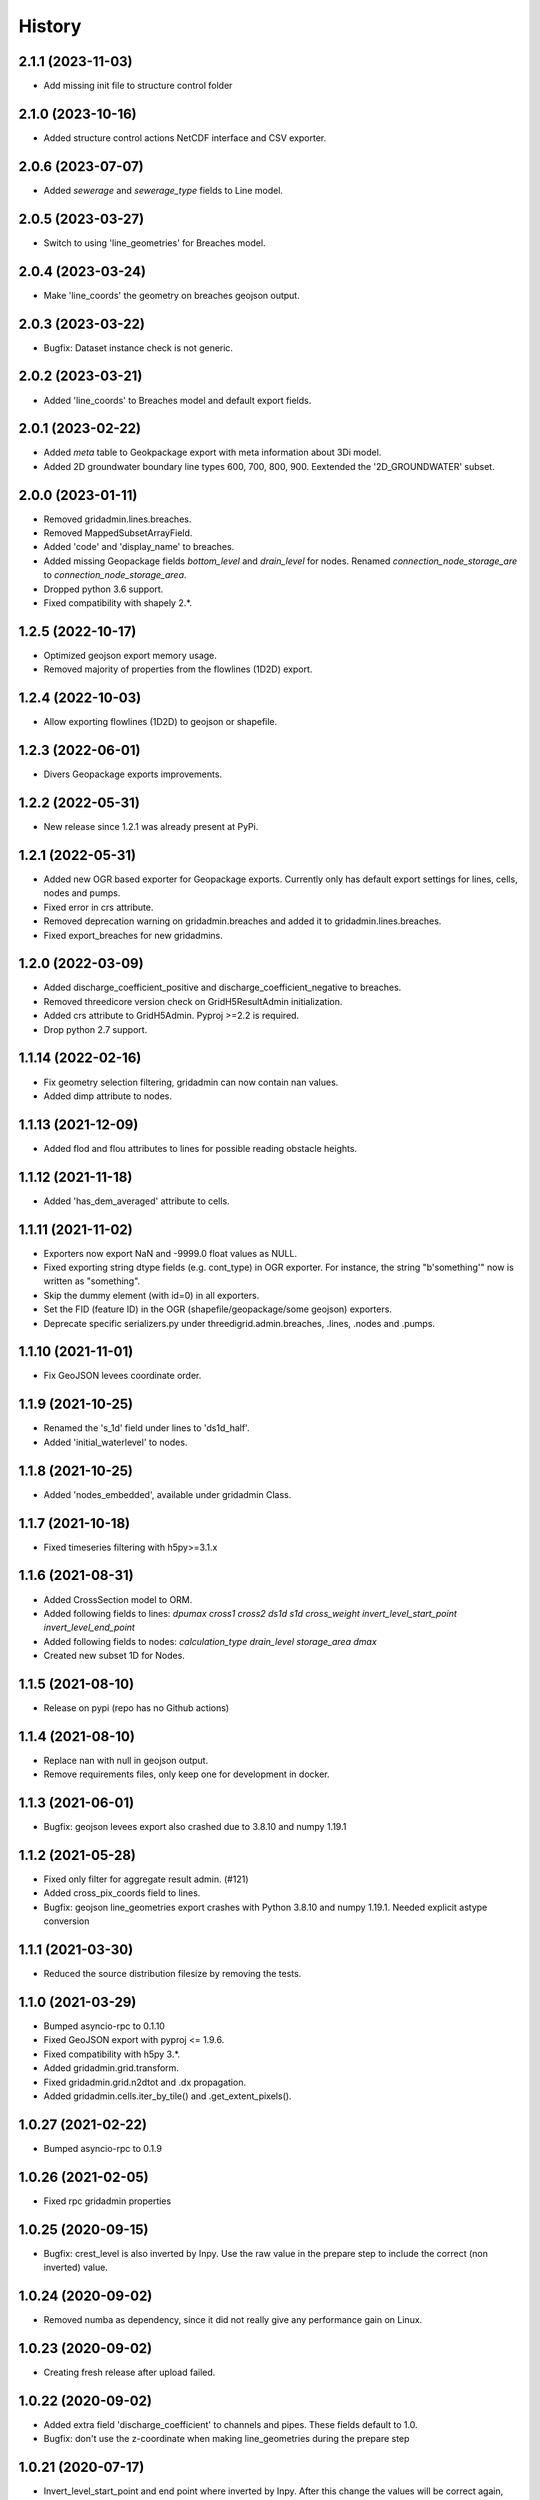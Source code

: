 History
=======

2.1.1 (2023-11-03)
------------------

- Add missing init file to structure control folder


2.1.0 (2023-10-16)
------------------

- Added structure control actions NetCDF interface and CSV exporter.


2.0.6 (2023-07-07)
------------------

- Added `sewerage` and `sewerage_type` fields to Line model.


2.0.5 (2023-03-27)
------------------

- Switch to using 'line_geometries' for Breaches model.


2.0.4 (2023-03-24)
------------------

- Make 'line_coords' the geometry on breaches geojson output.


2.0.3 (2023-03-22)
------------------

- Bugfix: Dataset instance check is not generic.


2.0.2 (2023-03-21)
------------------

- Added 'line_coords' to Breaches model and default export fields.


2.0.1 (2023-02-22)
------------------

- Added `meta` table to Geokpackage export with meta information about 3Di model.

- Added 2D groundwater boundary line types 600, 700, 800, 900. 
  Eextended the '2D_GROUNDWATER' subset.


2.0.0 (2023-01-11)
------------------

- Removed gridadmin.lines.breaches.

- Removed MappedSubsetArrayField.

- Added 'code' and 'display_name' to breaches.

- Added missing Geopackage fields `bottom_level` and `drain_level` for nodes. Renamed `connection_node_storage_are` to `connection_node_storage_area`.

- Dropped python 3.6 support.

- Fixed compatibility with shapely 2.*.


1.2.5 (2022-10-17)
------------------

- Optimized geojson export memory usage.

- Removed majority of properties from the flowlines (1D2D) export.


1.2.4 (2022-10-03)
------------------

- Allow exporting flowlines (1D2D) to geojson or shapefile.


1.2.3 (2022-06-01)
------------------

- Divers Geopackage exports improvements.


1.2.2 (2022-05-31)
------------------

- New release since 1.2.1 was already present at PyPi.


1.2.1 (2022-05-31)
------------------

- Added new OGR based exporter for Geopackage exports.
  Currently only has default export settings for lines, cells, nodes and pumps.

- Fixed error in crs attribute.

- Removed deprecation warning on gridadmin.breaches and added it to
  gridadmin.lines.breaches.

- Fixed export_breaches for new gridadmins.


1.2.0 (2022-03-09)
------------------

- Added discharge_coefficient_positive and discharge_coefficient_negative
  to breaches.

- Removed threedicore version check on GridH5ResultAdmin initialization.

- Added crs attribute to GridH5Admin. Pyproj >=2.2 is required.

- Drop python 2.7 support.


1.1.14 (2022-02-16)
-------------------

- Fix geometry selection filtering, gridadmin can now contain nan values.

- Added dimp attribute to nodes.


1.1.13 (2021-12-09)
-------------------

- Added flod and flou attributes to lines for possible reading obstacle heights.


1.1.12 (2021-11-18)
-------------------

- Added 'has_dem_averaged' attribute to cells.


1.1.11 (2021-11-02)
-------------------

- Exporters now export NaN and -9999.0 float values as NULL.

- Fixed exporting string dtype fields (e.g. cont_type) in OGR exporter. For instance,
  the string "b'something'" now is written as "something".

- Skip the dummy element (with id=0) in all exporters.

- Set the FID (feature ID) in the OGR (shapefile/geopackage/some geojson) exporters.

- Deprecate specific serializers.py under threedigrid.admin.breaches, .lines, .nodes and
  .pumps.


1.1.10 (2021-11-01)
-------------------

- Fix GeoJSON levees coordinate order.


1.1.9 (2021-10-25)
------------------

- Renamed the 's_1d' field under lines to 'ds1d_half'.

- Added 'initial_waterlevel' to nodes.


1.1.8 (2021-10-25)
------------------

- Added 'nodes_embedded', available under gridadmin Class.


1.1.7 (2021-10-18)
------------------

- Fixed timeseries filtering with h5py>=3.1.x


1.1.6 (2021-08-31)
------------------

- Added CrossSection model to ORM.
- Added following fields to lines: `dpumax cross1 cross2 ds1d s1d cross_weight invert_level_start_point invert_level_end_point`
- Added following fields to nodes: `calculation_type drain_level storage_area dmax`
- Created new subset 1D for Nodes.


1.1.5 (2021-08-10)
------------------

- Release on pypi (repo has no Github actions)


1.1.4 (2021-08-10)
------------------

- Replace nan with null in geojson output.

- Remove requirements files, only keep one for development in docker.


1.1.3 (2021-06-01)
------------------

- Bugfix: geojson levees export also crashed
  due to 3.8.10 and numpy 1.19.1


1.1.2 (2021-05-28)
------------------

- Fixed only filter for aggregate result admin. (#121)

- Added cross_pix_coords field to lines.

- Bugfix: geojson line_geometries export crashes with
  Python 3.8.10 and numpy 1.19.1. Needed explicit astype conversion


1.1.1 (2021-03-30)
------------------

- Reduced the source distribution filesize by removing the tests.


1.1.0 (2021-03-29)
------------------

- Bumped asyncio-rpc to 0.1.10

- Fixed GeoJSON export with pyproj <= 1.9.6.

- Fixed compatibility with h5py 3.*.

- Added gridadmin.grid.transform.

- Fixed gridadmin.grid.n2dtot and .dx propagation.

- Added gridadmin.cells.iter_by_tile() and .get_extent_pixels().


1.0.27 (2021-02-22)
-------------------

- Bumped asyncio-rpc to 0.1.9


1.0.26 (2021-02-05)
-------------------

- Fixed rpc gridadmin properties


1.0.25 (2020-09-15)
-------------------

- Bugfix: crest_level is also inverted by Inpy. Use
  the raw value in the prepare step to include the
  correct (non inverted) value.


1.0.24 (2020-09-02)
-------------------

- Removed numba as dependency, since it did not really give any
  performance gain on Linux.


1.0.23 (2020-09-02)
-------------------

- Creating fresh release after upload failed.


1.0.22 (2020-09-02)
-------------------

- Added extra field 'discharge_coefficient' to channels and pipes. These
  fields default to 1.0.

- Bugfix: don't use the z-coordinate when making line_geometries during the prepare step


1.0.21 (2020-07-17)
-------------------

- Invert_level_start_point and end point where inverted
  by Inpy. After this change the values will be correct again,
  however present gridadmin files will still have the incorrect value.

- Added `Breaches` model under lines with specific breach fields
  mapped from the 'breaches' h5py datagroup.

- Added `MappedSubsetArrayField` allowing to map arrays from other
  h5py datagroups to a model on another datagroup subset. Breaches
  uses this to map the array's under 'breaches' to 'lines'


1.0.20.12 (2020-07-14)
----------------------

- Fixed problem with previous release


1.0.20.11 (2020-07-14)
----------------------

- Nodgrid generation bugfixes


1.0.20.10 (2020-07-07)
----------------------

- Added missing numba requirement in setup.py


1.0.20.9 (2020-07-07)
---------------------

- Fixed RPC breaches/pumps bug

- Added fast nod_grid generation on cells


1.0.20.8 (2020-05-22)
---------------------

- Add groundwater_cells to exporter for frontend.


1.0.20.7 (2020-05-18)
---------------------

- Added `content_pk` to the export_constants of all structures which have a
  `content_pk`.


1.0.20.6 (2020-04-15)
---------------------

- An empy array [] is returned now instead of None if there is no
  dataset.

- Line geojson items need to use line_geometry values

- Bugfix for `Model._get_subset_idx` not instantiating new subsets with their parent's
  mixins.


1.0.20.5 (2020-04-01)
---------------------

- Use 'ga.xxx.id.size' to check if certain submodels (like channels/weirs/manholes)
  are available for geojson exports.


1.0.20.4 (2020-03-31)
---------------------

- Allow older pyrpoj versions. (pre 2.2.0)

- Bugfix for timeseries start_time=0 selection and allow indexes=slice(x,x,x)
  in combination with sample() method.

- Added try-except surrounding all imports of the package `geojson`. This package is
  only available when threedigrid is installed with the extra [geo] extension.

- Add `ORIFICES_EXPORT_FIELDS` to export_constants.


1.0.20.3 (2020-03-18)
---------------------

- Add extra field `pixel_width` to cells

- Bugfix for GeometryIntersectionFilter: filter was only checking on
  intersecting bounding boxes


1.0.20.2 (2020-03-06)
---------------------

- The `sample` method needs to skip the last timestamp for SWMR
  to work correctly. (time dataset can have one item more
  than datasets with timeseries)

1.0.20.1 (2020-02-26)
---------------------

- Bugfix: reprojection with no coordinates (empty array's)


1.0.20 (2020-02-19)
-------------------

- Added `GeometryIntersectionFilter`.

- Added general GeoJsonSerializer which allows you to specify the field names
  you want to serialize and extract to geojson. The GeoJsonSerializer allows
  you to specify nested fields.

- Added a set of standard export fields for each model.

- Automatically pick the correct serializer based on file extention

    - .json/.geojson --> to_geojson
    - .gpgk --> to_geopackage
    - .shp --> to_shape

1.0.19.1 (2020-02-04)
---------------------

- Minor bugfix, need to check if h5py filepath is a str or bytes string
  during initialization


1.0.19 (2020-01-31)
-------------------

- First release with RPC integration.


1.0.19rc3 (2020-01-14)
----------------------

- Bumped version of asyncio-rpc


1.0.19rc2 (2020-01-14)
----------------------

- Fixed incorrect version number


1.0.19rc1 (2020-01-14)
----------------------

- Added RPC datasource which enables to use the majority of
  threedigrid in a RPC setting. Uses asyncio-rpc for
  sending/handling RPC calls.

- RPC datasource allows both one time executing (`resolve()`) and pub/sub
  (`subscribe()`) functionialty.

- Refactored to allow using RPC datasource

1.0.18 (2019-11-28)
-------------------

- Only use pyproj Transformer if it is present
  else revert to old transform method


1.0.17 (2019-11-28)
-------------------

- Added `content_pk` to the pumps model.

- Bumped package versions

- Reduced reprojection overhead of line_geometries.


1.0.16 (2019-07-08)
-------------------

- Removed max capacity from Orifice model/serializer.


1.0.15 (2019-07-05)
-------------------

- Fixed group update for default null values.


1.0.14 (2019-06-19)
-------------------

- Do not use ``0`` has a default when converting database objects to numpy
  arrays in the prepare phase.


1.0.13 (2019-05-01)
-------------------

- Fixed `_field_model_dict` being a class variable.


1.0.12 (2019-04-18)
-------------------

- Added sumax to nodes


1.0.11 (2019-02-01)
-------------------

- Bug fix in `h5py_file` method mapping.


1.0.10 (2019-01-31)
-------------------

- Added sources and sinks (q_sss) to threedigrid.


1.0.9 (2019-01-31)
------------------

- Manholes preparation fixed mapping in ``connection_node_pk``.

- Added `to_structured_array` method for retrieving (filtered) results
  as Numpy structured array instead of an OrderedDict


1.0.8 (2019-01-03)
------------------

- Set fixed type to the fields `code`, `display_name` and `shape`. These fields
  now have a fixed lenght of 32, 64 and 4 characters respectively.


1.0.7 (2018-11-21)
------------------

- Bug fix: dict.values() and dict.keys() in python 3 are causing some
  unintended behaviour.


1.0.6 (2018-11-14)
------------------

- New release due to failing uploads.


1.0.5 (2018-11-14)
------------------

- Add aggregation option 'current' to volume and intercepted_volume.

- Using a non-tuple sequence for multidimensional indexing is deprecated; use
  `arr[tuple(seq)]` instead of `arr[seq]`.

- Properties should be strings so we can use string methods on them.

- Do not prepare levees if there aren't any.

- Split requirements file to allow for finer grained builds (for instance to
  generate the documentation).

- Add 'intercepted_volume' to NodesAggregateResultsMixin.

- Split requirements file to allow for finer grained builds (for instance to
  generate the documentation).


1.0.4 (2018-10-17)
------------------

- Added BooleanArrayField for boolean values and use it for `is_manhole` filter.
  NO_DATA_VALUE is interpreted as False.


1.0.3 (2018-09-17)
------------------

- Do not throw exception on cftime ``ImportError``


1.0.2 (2018-09-17)
------------------

- Add boolean filter for manholes.


1.0.1 (2018-09-11)
------------------

- Patch for converting numpy strings/bytes to float for both python2/3.

- Dropped NetCDF library and replaced opening NetCDF files with h5py

- Bumped h5py to 2.8.0


1.0 (2018-09-04)
----------------

- Made threedigrid >= Python 3.5 compatible.


0.2.8 (2018-07-23)
------------------

- Bug fix for issue #44: use the method ``get_filtered_field_value()`` instead
  of ``get_field_value()`` for the count property.

- Properly closes netcdf-file in ``GridH5ResultAdmin``.


0.2.7 (2018-05-24)
------------------

- Add export functions for 2D to the ``export_all()`` collection.


0.2.6 (2018-05-17)
------------------

- Do not use ``pkg_resources`` to determine the current version but use
  zest_releaser to update the version string in threedigrid/init.py


0.2.5 (2018-05-16)
------------------

- Use the custom ``NumpyEncoder`` to convert specific numpy types to native
  python types when calling ``(geo-)json.dumps()``.


0.2.4 (2018-05-15)
------------------

- Introducing subset fields that can be used to query results that are collected
  only for subsets of the model, like the 2D section.


0.2.3 (2018-05-14)
------------------

- Fix lookup_index functionality for composite fields.

- Make model name property optional. That is, 'unknown' will be returned if the
  name cannot be derived.

- Changed Depth/width fields on breach-timeseries to breach_depth and breach_width.

0.2.2 (2018-04-30)
------------------

- ``_get_composite_meta()`` does not raise an AssertionError anymore if
  composite field attributes differ. Instead a warning is issued.


0.2.1 (2018-04-26)
------------------

- Bug fix: ``threedicore_result_version`` must be a property.


0.2 (2018-04-26)
----------------

- Added additional exporters for

    - 2D_GROUNDWATER
    - 2D_OPEN_WATER
    - 2D_VERTICAL_INFILTRATION

- Added method ``get_model_instance_by_field_name``  to the
  ``GridH5ResultAdmin`` class. This makes it possible to do reverse lookups
  in situations where you have a field name but do not know which model it
  belongs to. N.B the field must be unique otherwise an ``IndexError`` will
  be raised.

- Added property ``dt_timestamps`` to the timeseries_mixin module.

- The version number is added to the ``__init__`` file dynamically using the
  ``pkg_resources`` API.

- Timestamps of all timeseries fields are shown for aggregation results.

- Timestamps in the aggregation results are filtered when retrieving subsets of timeseries.

- Introducing the ModelMeta class. Its main purpose at this moment is to compute all
  possible combinations of composite_fields and aggregation variables.

- Fixed return statement of method slice (in class Model) which now takes
  ``**new_class_kwargs``.

- Empty or missing datasets are now displayed as ``np.array(None)`` instead of
  raising an error.

0.1.6 (2018-04-18)
------------------

- New release using twine 1.11.


0.1.5 (2018-04-18)
------------------

- Added support for composite fields which can be used to fetch data from
  multiple source variables as a single field. Like this
  result_3di netcdfs can be queried the same way as gridadmin files.

0.1.4 (2018-04-08)
------------------

- Changed ResultMixin to dynamically add attributes based on the netcdf
  variables.

- Added basic result proccesing for line/node data.

- The filter mask is computed only for array's affected and
  before applying it to all array's

- The 'only' filter works much faster because the filter mask
  is only applied on fields that are affected.

- The filter mask is cached on the line/node instance after getting
  the first value. You can thus do something like:

      queryset = gridadmin.lines.filter(kcu=2)
      ids = queryset.id
      line_coords = queryset.line_coords

  and the filter mask will only be computed once.

- Add click console scripts ``3digrid_explore`` and ``3digrid_export`` for
  quick overviews and data exports.

- Make ogr/gdal imports optional to avoid breaking parts of the documentation.

- Added documentation and setup for ``sphinx`` documentation pipeline.

- Use linear referencing for embedded channels to keep the original geometry
  intact when preparing line geometries for visualisation.

- Define extra's to make the standard threedigrid distribution as
  lightweight as possible.

- Convert strings in ``attrs`` to ``numpy.string_`` to fix crashes under
  Windows.

0.1.3 (2018-03-16)
------------------

- Remove property ``has_groundwater`` from ``GridH5Admin``.
  Should always be provided by the threedicore itself. Gives a warning for
  backwards compatibility.


0.1.2 (2018-03-12)
------------------

- Get model extent now always returns a bbox (minX, minY, maxX, maxY)

0.1.1 (2018-03-06)
------------------

- All imports are absolute.

- Added install info using pip.


0.1.0 (2018-03-05)
------------------

* First release with fullrelease.

